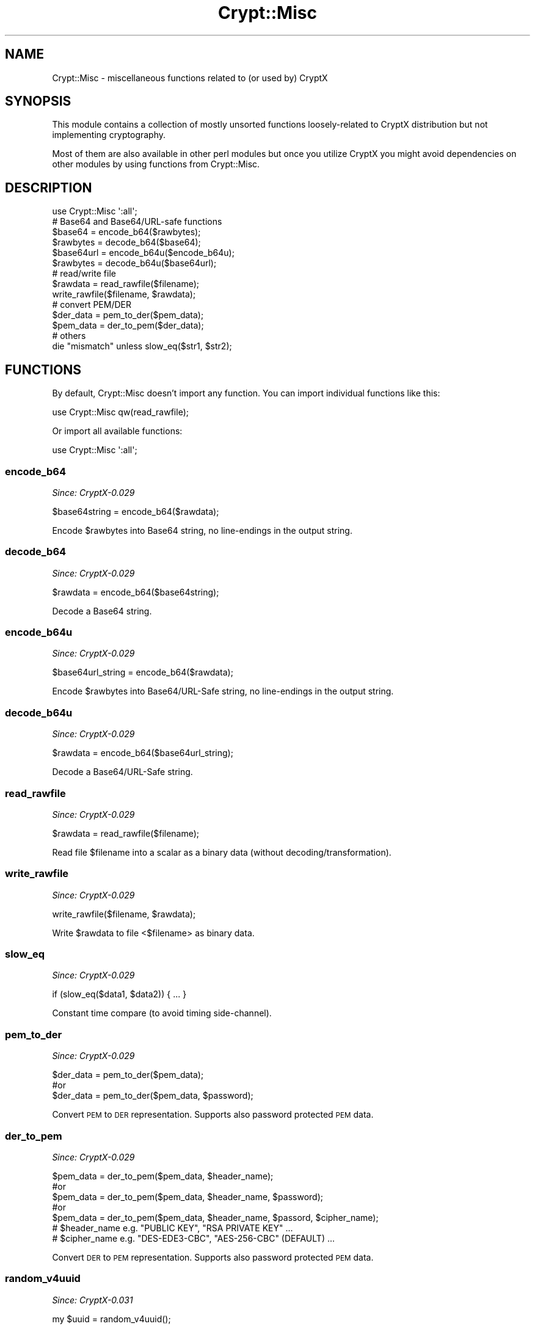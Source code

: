 .\" Automatically generated by Pod::Man 2.28 (Pod::Simple 3.28)
.\"
.\" Standard preamble:
.\" ========================================================================
.de Sp \" Vertical space (when we can't use .PP)
.if t .sp .5v
.if n .sp
..
.de Vb \" Begin verbatim text
.ft CW
.nf
.ne \\$1
..
.de Ve \" End verbatim text
.ft R
.fi
..
.\" Set up some character translations and predefined strings.  \*(-- will
.\" give an unbreakable dash, \*(PI will give pi, \*(L" will give a left
.\" double quote, and \*(R" will give a right double quote.  \*(C+ will
.\" give a nicer C++.  Capital omega is used to do unbreakable dashes and
.\" therefore won't be available.  \*(C` and \*(C' expand to `' in nroff,
.\" nothing in troff, for use with C<>.
.tr \(*W-
.ds C+ C\v'-.1v'\h'-1p'\s-2+\h'-1p'+\s0\v'.1v'\h'-1p'
.ie n \{\
.    ds -- \(*W-
.    ds PI pi
.    if (\n(.H=4u)&(1m=24u) .ds -- \(*W\h'-12u'\(*W\h'-12u'-\" diablo 10 pitch
.    if (\n(.H=4u)&(1m=20u) .ds -- \(*W\h'-12u'\(*W\h'-8u'-\"  diablo 12 pitch
.    ds L" ""
.    ds R" ""
.    ds C` ""
.    ds C' ""
'br\}
.el\{\
.    ds -- \|\(em\|
.    ds PI \(*p
.    ds L" ``
.    ds R" ''
.    ds C`
.    ds C'
'br\}
.\"
.\" Escape single quotes in literal strings from groff's Unicode transform.
.ie \n(.g .ds Aq \(aq
.el       .ds Aq '
.\"
.\" If the F register is turned on, we'll generate index entries on stderr for
.\" titles (.TH), headers (.SH), subsections (.SS), items (.Ip), and index
.\" entries marked with X<> in POD.  Of course, you'll have to process the
.\" output yourself in some meaningful fashion.
.\"
.\" Avoid warning from groff about undefined register 'F'.
.de IX
..
.nr rF 0
.if \n(.g .if rF .nr rF 1
.if (\n(rF:(\n(.g==0)) \{
.    if \nF \{
.        de IX
.        tm Index:\\$1\t\\n%\t"\\$2"
..
.        if !\nF==2 \{
.            nr % 0
.            nr F 2
.        \}
.    \}
.\}
.rr rF
.\"
.\" Accent mark definitions (@(#)ms.acc 1.5 88/02/08 SMI; from UCB 4.2).
.\" Fear.  Run.  Save yourself.  No user-serviceable parts.
.    \" fudge factors for nroff and troff
.if n \{\
.    ds #H 0
.    ds #V .8m
.    ds #F .3m
.    ds #[ \f1
.    ds #] \fP
.\}
.if t \{\
.    ds #H ((1u-(\\\\n(.fu%2u))*.13m)
.    ds #V .6m
.    ds #F 0
.    ds #[ \&
.    ds #] \&
.\}
.    \" simple accents for nroff and troff
.if n \{\
.    ds ' \&
.    ds ` \&
.    ds ^ \&
.    ds , \&
.    ds ~ ~
.    ds /
.\}
.if t \{\
.    ds ' \\k:\h'-(\\n(.wu*8/10-\*(#H)'\'\h"|\\n:u"
.    ds ` \\k:\h'-(\\n(.wu*8/10-\*(#H)'\`\h'|\\n:u'
.    ds ^ \\k:\h'-(\\n(.wu*10/11-\*(#H)'^\h'|\\n:u'
.    ds , \\k:\h'-(\\n(.wu*8/10)',\h'|\\n:u'
.    ds ~ \\k:\h'-(\\n(.wu-\*(#H-.1m)'~\h'|\\n:u'
.    ds / \\k:\h'-(\\n(.wu*8/10-\*(#H)'\z\(sl\h'|\\n:u'
.\}
.    \" troff and (daisy-wheel) nroff accents
.ds : \\k:\h'-(\\n(.wu*8/10-\*(#H+.1m+\*(#F)'\v'-\*(#V'\z.\h'.2m+\*(#F'.\h'|\\n:u'\v'\*(#V'
.ds 8 \h'\*(#H'\(*b\h'-\*(#H'
.ds o \\k:\h'-(\\n(.wu+\w'\(de'u-\*(#H)/2u'\v'-.3n'\*(#[\z\(de\v'.3n'\h'|\\n:u'\*(#]
.ds d- \h'\*(#H'\(pd\h'-\w'~'u'\v'-.25m'\f2\(hy\fP\v'.25m'\h'-\*(#H'
.ds D- D\\k:\h'-\w'D'u'\v'-.11m'\z\(hy\v'.11m'\h'|\\n:u'
.ds th \*(#[\v'.3m'\s+1I\s-1\v'-.3m'\h'-(\w'I'u*2/3)'\s-1o\s+1\*(#]
.ds Th \*(#[\s+2I\s-2\h'-\w'I'u*3/5'\v'-.3m'o\v'.3m'\*(#]
.ds ae a\h'-(\w'a'u*4/10)'e
.ds Ae A\h'-(\w'A'u*4/10)'E
.    \" corrections for vroff
.if v .ds ~ \\k:\h'-(\\n(.wu*9/10-\*(#H)'\s-2\u~\d\s+2\h'|\\n:u'
.if v .ds ^ \\k:\h'-(\\n(.wu*10/11-\*(#H)'\v'-.4m'^\v'.4m'\h'|\\n:u'
.    \" for low resolution devices (crt and lpr)
.if \n(.H>23 .if \n(.V>19 \
\{\
.    ds : e
.    ds 8 ss
.    ds o a
.    ds d- d\h'-1'\(ga
.    ds D- D\h'-1'\(hy
.    ds th \o'bp'
.    ds Th \o'LP'
.    ds ae ae
.    ds Ae AE
.\}
.rm #[ #] #H #V #F C
.\" ========================================================================
.\"
.IX Title "Crypt::Misc 3pm"
.TH Crypt::Misc 3pm "2016-11-28" "perl v5.20.2" "User Contributed Perl Documentation"
.\" For nroff, turn off justification.  Always turn off hyphenation; it makes
.\" way too many mistakes in technical documents.
.if n .ad l
.nh
.SH "NAME"
Crypt::Misc \- miscellaneous functions related to (or used by) CryptX
.SH "SYNOPSIS"
.IX Header "SYNOPSIS"
This module contains a collection of mostly unsorted functions loosely-related to CryptX distribution but not implementing cryptography.
.PP
Most of them are also available in other perl modules but once you utilize CryptX you might avoid dependencies on other modules by using
functions from Crypt::Misc.
.SH "DESCRIPTION"
.IX Header "DESCRIPTION"
.Vb 1
\& use Crypt::Misc \*(Aq:all\*(Aq;
\&
\& # Base64 and Base64/URL\-safe functions
\& $base64    = encode_b64($rawbytes);
\& $rawbytes  = decode_b64($base64);
\& $base64url = encode_b64u($encode_b64u);
\& $rawbytes  = decode_b64u($base64url);
\&
\& # read/write file
\& $rawdata = read_rawfile($filename);
\& write_rawfile($filename, $rawdata);
\&
\& # convert PEM/DER
\& $der_data = pem_to_der($pem_data);
\& $pem_data = der_to_pem($der_data);
\&
\&  # others
\&  die "mismatch" unless slow_eq($str1, $str2);
.Ve
.SH "FUNCTIONS"
.IX Header "FUNCTIONS"
By default, Crypt::Misc doesn't import any function. You can import individual functions like this:
.PP
.Vb 1
\& use Crypt::Misc qw(read_rawfile);
.Ve
.PP
Or import all available functions:
.PP
.Vb 1
\& use Crypt::Misc \*(Aq:all\*(Aq;
.Ve
.SS "encode_b64"
.IX Subsection "encode_b64"
\&\fISince: CryptX\-0.029\fR
.PP
.Vb 1
\& $base64string = encode_b64($rawdata);
.Ve
.PP
Encode \f(CW$rawbytes\fR into Base64 string, no line-endings in the output string.
.SS "decode_b64"
.IX Subsection "decode_b64"
\&\fISince: CryptX\-0.029\fR
.PP
.Vb 1
\& $rawdata = encode_b64($base64string);
.Ve
.PP
Decode a Base64 string.
.SS "encode_b64u"
.IX Subsection "encode_b64u"
\&\fISince: CryptX\-0.029\fR
.PP
.Vb 1
\& $base64url_string = encode_b64($rawdata);
.Ve
.PP
Encode \f(CW$rawbytes\fR into Base64/URL\-Safe string, no line-endings in the output string.
.SS "decode_b64u"
.IX Subsection "decode_b64u"
\&\fISince: CryptX\-0.029\fR
.PP
.Vb 1
\& $rawdata = encode_b64($base64url_string);
.Ve
.PP
Decode a Base64/URL\-Safe string.
.SS "read_rawfile"
.IX Subsection "read_rawfile"
\&\fISince: CryptX\-0.029\fR
.PP
.Vb 1
\& $rawdata = read_rawfile($filename);
.Ve
.PP
Read file \f(CW$filename\fR into a scalar as a binary data (without decoding/transformation).
.SS "write_rawfile"
.IX Subsection "write_rawfile"
\&\fISince: CryptX\-0.029\fR
.PP
.Vb 1
\& write_rawfile($filename, $rawdata);
.Ve
.PP
Write \f(CW$rawdata\fR to file <$filename> as binary data.
.SS "slow_eq"
.IX Subsection "slow_eq"
\&\fISince: CryptX\-0.029\fR
.PP
.Vb 1
\& if (slow_eq($data1, $data2)) { ... }
.Ve
.PP
Constant time compare (to avoid timing side-channel).
.SS "pem_to_der"
.IX Subsection "pem_to_der"
\&\fISince: CryptX\-0.029\fR
.PP
.Vb 3
\&  $der_data = pem_to_der($pem_data);
\&  #or
\&  $der_data = pem_to_der($pem_data, $password);
.Ve
.PP
Convert \s-1PEM\s0 to \s-1DER\s0 representation. Supports also password protected \s-1PEM\s0 data.
.SS "der_to_pem"
.IX Subsection "der_to_pem"
\&\fISince: CryptX\-0.029\fR
.PP
.Vb 5
\&  $pem_data = der_to_pem($pem_data, $header_name);
\&  #or
\&  $pem_data = der_to_pem($pem_data, $header_name, $password);
\&  #or
\&  $pem_data = der_to_pem($pem_data, $header_name, $passord, $cipher_name);
\&
\&  # $header_name e.g. "PUBLIC KEY", "RSA PRIVATE KEY" ...
\&  # $cipher_name e.g. "DES\-EDE3\-CBC", "AES\-256\-CBC" (DEFAULT) ...
.Ve
.PP
Convert \s-1DER\s0 to \s-1PEM\s0 representation. Supports also password protected \s-1PEM\s0 data.
.SS "random_v4uuid"
.IX Subsection "random_v4uuid"
\&\fISince: CryptX\-0.031\fR
.PP
.Vb 1
\& my $uuid = random_v4uuid();
.Ve
.PP
Returns cryptographically strong Version 4 random \s-1UUID: \s0\f(CW\*(C`xxxxxxxx\-xxxx\-4xxx\-Yxxx\-xxxxxxxxxxxx\*(C'\fR
where \f(CW\*(C`x\*(C'\fR is any hexadecimal digit and \f(CW\*(C`Y\*(C'\fR is one of 8, 9, A, B (1000, 1001, 1010, 1011)
e.g. \f(CW\*(C`f47ac10b\-58cc\-4372\-a567\-0e02b2c3d479\*(C'\fR.
.SS "is_v4uuid"
.IX Subsection "is_v4uuid"
\&\fISince: CryptX\-0.031\fR
.PP
.Vb 3
\&  if (is_v4uuid($uuid)) {
\&    ...
\&  }
.Ve
.PP
Checks the given \f(CW$uuid\fR string whether it matches V4 \s-1UUID\s0 format and returns \f(CW0\fR (mismatch) or \f(CW1\fR (match).
.SH "SEE ALSO"
.IX Header "SEE ALSO"
.IP "\(bu" 4
CryptX
